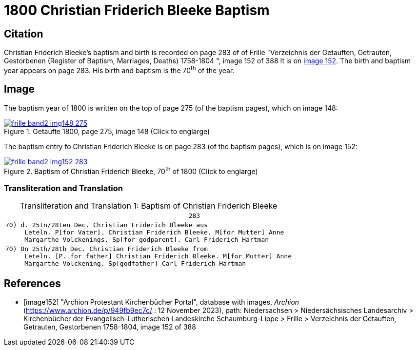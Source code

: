= 1800 Christian Friderich Bleeke Baptism
:page-role: doc-width

== Citation

Christian Friderich Bleeke's baptism and birth is recorded on page 283 of of Frille "Verzeichnis der Getauften, Getrauten, Gestorbenen (Register of Baptism, Marriages, Deaths) 1758-1804 ", image 152 of 388
It is on <<image152, image 152>>. The birth and baptism year appears on page 283. His birth and baptism is the 70^th^ of the year.

== Image

The baptism year of 1800 is written on the top of page 275 (of the baptism pages), which on image 148:

image::frille-band2-img148-275.jpg[align=left,title='Getaufte 1800, page 275, image 148 (Click to englarge)',link=self]

The baptism entry fo Christian Friderich Bleeke is on page 283 (of the baptism pages), which is on image 152:

image::frille-band2-img152-283.jpg[align=left,title='Baptism of Christian Friderich Bleeke, 70^th^ of 1800 (Click to englarge)',link=self]

=== Transliteration and Translation

[caption="Transliteration and Translation 1: "]
.Baptism of Christian Friderich Bleeke
[%autowidth,options="noheader",cols="l",frame="none"]
|===
|                                                283

|70) d. 25tn/28ten Dec. Christian Friderich Bleeke aus
     Leteln. P[for Vater]. Christian Friderich Bleeke. M[for Mutter] Anne 
     Margarthe Volckenings. Sp[for godparent]. Carl Friderich Hartman

|70) On 25th/28th Dec. Christian Friderich Bleeke from
     Leteln. [P. for father] Christian Friderich Bleeke. M[for Mutter] Anne 
     Margarthe Volckening. Sp[godfather] Carl Friderich Hartman
|===


[bibliography]
== References

* [[[image152]]] "Archion Protestant Kirchenbücher Portal", database with images, _Archion_ (https://www.archion.de/p/949fb9ec7c/ :  12 November 2023), path: Niedersachsen > Niedersächsisches Landesarchiv > Kirchenbücher der Evangelisch-Lutherischen Landeskirche Schaumburg-Lippe > Frille >
Verzeichnis der Getauften, Getrauten, Gestorbenen 1758-1804, image 152 of 388

